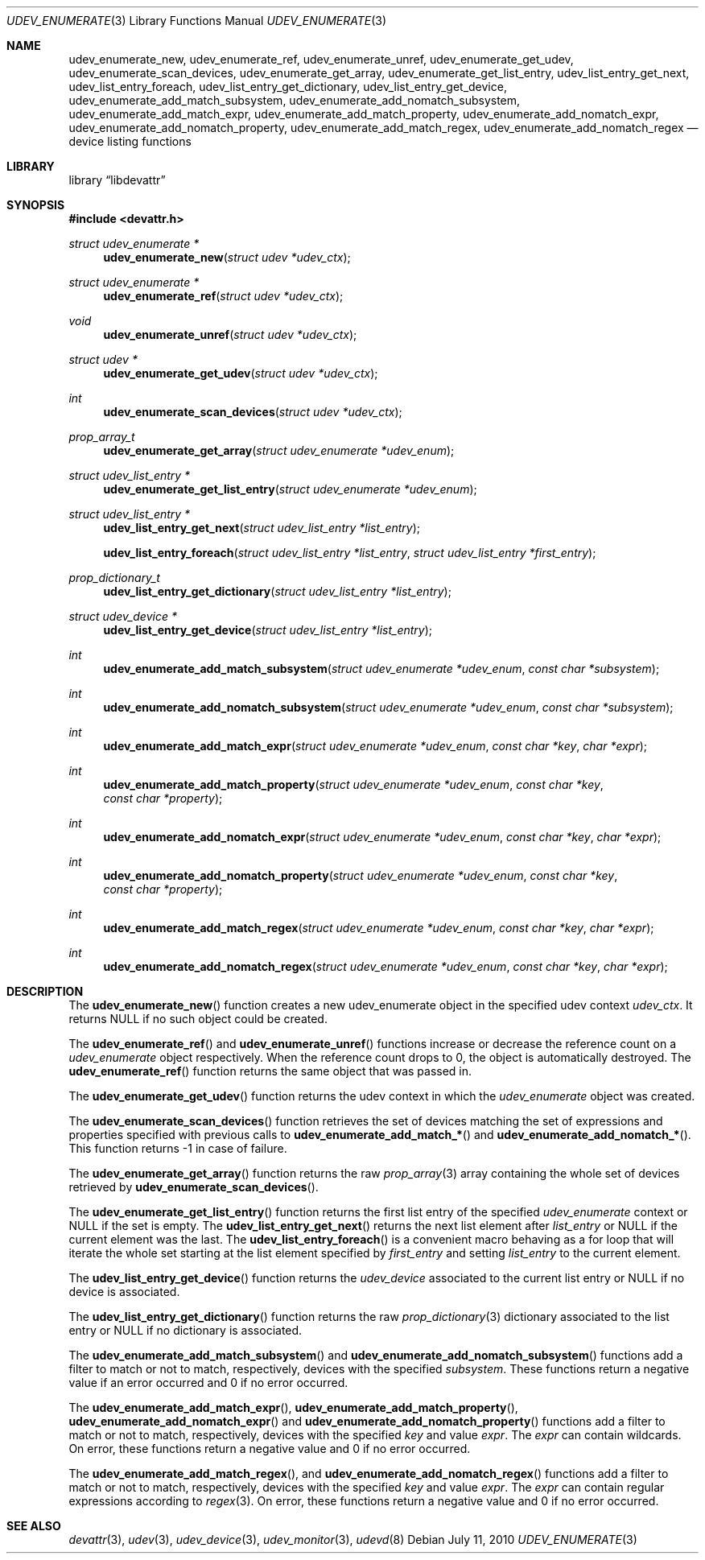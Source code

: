 .\"
.\" Copyright (c) 2010 The DragonFly Project.  All rights reserved.
.\" 
.\" Redistribution and use in source and binary forms, with or without
.\" modification, are permitted provided that the following conditions
.\" are met:
.\" 
.\" 1. Redistributions of source code must retain the above copyright
.\"    notice, this list of conditions and the following disclaimer.
.\" 2. Redistributions in binary form must reproduce the above copyright
.\"    notice, this list of conditions and the following disclaimer in
.\"    the documentation and/or other materials provided with the
.\"    distribution.
.\" 3. Neither the name of The DragonFly Project nor the names of its
.\"    contributors may be used to endorse or promote products derived
.\"    from this software without specific, prior written permission.
.\" 
.\" THIS SOFTWARE IS PROVIDED BY THE COPYRIGHT HOLDERS AND CONTRIBUTORS
.\" ``AS IS'' AND ANY EXPRESS OR IMPLIED WARRANTIES, INCLUDING, BUT NOT
.\" LIMITED TO, THE IMPLIED WARRANTIES OF MERCHANTABILITY AND FITNESS
.\" FOR A PARTICULAR PURPOSE ARE DISCLAIMED.  IN NO EVENT SHALL THE
.\" COPYRIGHT HOLDERS OR CONTRIBUTORS BE LIABLE FOR ANY DIRECT, INDIRECT,
.\" INCIDENTAL, SPECIAL, EXEMPLARY OR CONSEQUENTIAL DAMAGES (INCLUDING,
.\" BUT NOT LIMITED TO, PROCUREMENT OF SUBSTITUTE GOODS OR SERVICES;
.\" LOSS OF USE, DATA, OR PROFITS; OR BUSINESS INTERRUPTION) HOWEVER CAUSED
.\" AND ON ANY THEORY OF LIABILITY, WHETHER IN CONTRACT, STRICT LIABILITY,
.\" OR TORT (INCLUDING NEGLIGENCE OR OTHERWISE) ARISING IN ANY WAY OUT
.\" OF THE USE OF THIS SOFTWARE, EVEN IF ADVISED OF THE POSSIBILITY OF
.\" SUCH DAMAGE.
.\"
.Dd July 11, 2010
.Dt UDEV_ENUMERATE 3
.Os
.Sh NAME
.Nm udev_enumerate_new ,
.Nm udev_enumerate_ref ,
.Nm udev_enumerate_unref ,
.Nm udev_enumerate_get_udev ,
.Nm udev_enumerate_scan_devices ,
.Nm udev_enumerate_get_array ,
.Nm udev_enumerate_get_list_entry ,
.Nm udev_list_entry_get_next ,
.Nm udev_list_entry_foreach ,
.Nm udev_list_entry_get_dictionary ,
.Nm udev_list_entry_get_device ,
.Nm udev_enumerate_add_match_subsystem ,
.Nm udev_enumerate_add_nomatch_subsystem ,
.Nm udev_enumerate_add_match_expr ,
.Nm udev_enumerate_add_match_property ,
.Nm udev_enumerate_add_nomatch_expr ,
.Nm udev_enumerate_add_nomatch_property ,
.Nm udev_enumerate_add_match_regex ,
.Nm udev_enumerate_add_nomatch_regex
.Nd device listing functions
.Sh LIBRARY
.Lb libdevattr
.Sh SYNOPSIS
.In devattr.h
.Ft struct udev_enumerate *
.Fn udev_enumerate_new "struct udev *udev_ctx"
.Ft struct udev_enumerate *
.Fn udev_enumerate_ref "struct udev *udev_ctx"
.Ft void
.Fn udev_enumerate_unref "struct udev *udev_ctx"
.Ft struct udev *
.Fn udev_enumerate_get_udev "struct udev *udev_ctx"
.Ft int
.Fn udev_enumerate_scan_devices "struct udev *udev_ctx"
.Ft prop_array_t
.Fn udev_enumerate_get_array "struct udev_enumerate *udev_enum"
.Ft struct udev_list_entry *
.Fn udev_enumerate_get_list_entry "struct udev_enumerate *udev_enum"
.Ft struct udev_list_entry *
.Fn udev_list_entry_get_next "struct udev_list_entry *list_entry"
.Fn udev_list_entry_foreach "struct udev_list_entry *list_entry" "struct udev_list_entry *first_entry"
.Ft prop_dictionary_t
.Fn udev_list_entry_get_dictionary "struct udev_list_entry *list_entry"
.Ft struct udev_device *
.Fn udev_list_entry_get_device "struct udev_list_entry *list_entry"
.Ft int
.Fn udev_enumerate_add_match_subsystem "struct udev_enumerate *udev_enum" "const char *subsystem"
.Ft int
.Fn udev_enumerate_add_nomatch_subsystem "struct udev_enumerate *udev_enum" "const char *subsystem"
.Ft int
.Fn udev_enumerate_add_match_expr "struct udev_enumerate *udev_enum" "const char *key" "char *expr"
.Ft int
.Fn udev_enumerate_add_match_property "struct udev_enumerate *udev_enum" "const char *key" "const char *property"
.Ft int
.Fn udev_enumerate_add_nomatch_expr "struct udev_enumerate *udev_enum" "const char *key" "char *expr"
.Ft int
.Fn udev_enumerate_add_nomatch_property "struct udev_enumerate *udev_enum" "const char *key" "const char *property"
.Ft int
.Fn udev_enumerate_add_match_regex "struct udev_enumerate *udev_enum" "const char *key" "char *expr"
.Ft int
.Fn udev_enumerate_add_nomatch_regex "struct udev_enumerate *udev_enum" "const char *key" "char *expr"
.Sh DESCRIPTION
The
.Fn udev_enumerate_new
function creates a new udev_enumerate object in the specified udev context
.Fa udev_ctx .
It returns
.Dv NULL
if no such object could be created.
.Pp
The
.Fn udev_enumerate_ref
and
.Fn udev_enumerate_unref
functions increase or decrease the reference count on a
.Fa udev_enumerate
object respectively.
When the reference count drops to 0, the object is automatically destroyed.
The
.Fn udev_enumerate_ref
function returns the same object that was passed in.
.Pp
The
.Fn udev_enumerate_get_udev
function returns the udev context in which the
.Fa udev_enumerate
object was created.
.Pp
The
.Fn udev_enumerate_scan_devices
function retrieves the set of devices matching the set of expressions and
properties specified with previous calls to
.Fn udev_enumerate_add_match_*
and
.Fn udev_enumerate_add_nomatch_* .
This function returns -1 in case of failure.
.Pp
The
.Fn udev_enumerate_get_array
function returns the raw
.Xr prop_array 3
array containing the whole set of devices retrieved by
.Fn udev_enumerate_scan_devices .
.Pp
The
.Fn udev_enumerate_get_list_entry
function returns the first list entry of the specified
.Fa udev_enumerate
context or
.Dv NULL
if the set is empty.
The
.Fn udev_list_entry_get_next
returns the next list element after
.Fa list_entry
or
.Dv NULL
if the current element was the last.
The
.Fn udev_list_entry_foreach
is a convenient macro behaving as a for loop that will iterate the whole set
starting at the list element specified by
.Fa first_entry
and setting
.Fa list_entry
to the current element.
.Pp
The
.Fn udev_list_entry_get_device
function returns the
.Fa udev_device
associated to the current list entry or
.Dv NULL
if no device is associated.
.Pp
The
.Fn udev_list_entry_get_dictionary
function returns the raw
.Xr prop_dictionary 3
dictionary associated to the list entry or
.Dv NULL
if no dictionary is associated.
.Pp
The
.Fn udev_enumerate_add_match_subsystem
and
.Fn udev_enumerate_add_nomatch_subsystem
functions add a filter to match or not to match, respectively, devices with the
specified
.Fa subsystem .
These functions return a negative value if an error occurred and 0 if no error
occurred.
.Pp
The
.Fn udev_enumerate_add_match_expr ,
.Fn udev_enumerate_add_match_property ,
.Fn udev_enumerate_add_nomatch_expr
and
.Fn udev_enumerate_add_nomatch_property
functions add a filter to match or not to match, respectively, devices with the
specified
.Fa key
and value
.Fa expr .
The
.Fa expr
can contain wildcards.
On error, these functions return a negative value and 0 if no error occurred.
.Pp
The
.Fn udev_enumerate_add_match_regex ,
and
.Fn udev_enumerate_add_nomatch_regex
functions add a filter to match or not to match, respectively, devices with the
specified
.Fa key
and value
.Fa expr .
The
.Fa expr
can contain regular expressions according to
.Xr regex 3 .
On error, these functions return a negative value and 0 if no error occurred.
.Sh SEE ALSO
.Xr devattr 3 ,
.Xr udev 3 ,
.Xr udev_device 3 ,
.Xr udev_monitor 3 ,
.Xr udevd 8
